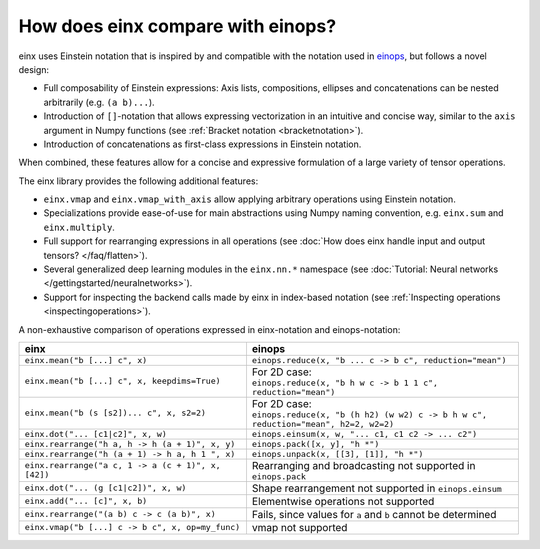 How does einx compare with einops?
##################################

einx uses Einstein notation that is inspired by and compatible with the notation used in `einops <https://github.com/arogozhnikov/einops>`_,
but follows a novel design:

* Full composability of Einstein expressions: Axis lists, compositions, ellipses and concatenations can be nested arbitrarily (e.g. ``(a b)...``).
* Introduction of ``[]``-notation that allows expressing vectorization in an intuitive and concise way, similar to the ``axis`` argument in Numpy functions (see :ref:`Bracket notation <bracketnotation>`).
* Introduction of concatenations as first-class expressions in Einstein notation.

When combined, these features allow for a concise and expressive formulation of a large variety of tensor operations.

The einx library provides the following additional features:

* ``einx.vmap`` and ``einx.vmap_with_axis`` allow applying arbitrary operations using Einstein notation.
* Specializations provide ease-of-use for main abstractions using Numpy naming convention, e.g. ``einx.sum`` and ``einx.multiply``.
* Full support for rearranging expressions in all operations (see :doc:`How does einx handle input and output tensors? </faq/flatten>`).
* Several generalized deep learning modules in the ``einx.nn.*`` namespace (see :doc:`Tutorial: Neural networks </gettingstarted/neuralnetworks>`).
* Support for inspecting the backend calls made by einx in index-based notation (see :ref:`Inspecting operations <inspectingoperations>`).

A non-exhaustive comparison of operations expressed in einx-notation and einops-notation:

.. list-table::
   :widths: 50 60
   :header-rows: 0

   * - **einx**
     - **einops**
   * - ``einx.mean("b [...] c", x)``
     - ``einops.reduce(x, "b ... c -> b c", reduction="mean")``
   * - ``einx.mean("b [...] c", x, keepdims=True)``
     - | For 2D case:
       | ``einops.reduce(x, "b h w c -> b 1 1 c", reduction="mean")``
   * - ``einx.mean("b (s [s2])... c", x, s2=2)``
     - | For 2D case:
       | ``einops.reduce(x, "b (h h2) (w w2) c -> b h w c", reduction="mean", h2=2, w2=2)``
   * - ``einx.dot("... [c1|c2]", x, w)``
     - ``einops.einsum(x, w, "... c1, c1 c2 -> ... c2")``
   * - ``einx.rearrange("h a, h -> h (a + 1)", x, y)``
     - ``einops.pack([x, y], "h *")``
   * - ``einx.rearrange("h (a + 1) -> h a, h 1 ", x)``
     - ``einops.unpack(x, [[3], [1]], "h *")``
   * - ``einx.rearrange("a c, 1 -> a (c + 1)", x, [42])``
     - Rearranging and broadcasting not supported in ``einops.pack``
   * - ``einx.dot("... (g [c1|c2])", x, w)``
     - Shape rearrangement not supported in ``einops.einsum``
   * - ``einx.add("... [c]", x, b)``
     - Elementwise operations not supported
   * - ``einx.rearrange("(a b) c -> c (a b)", x)``
     - Fails, since values for ``a`` and ``b`` cannot be determined
   * - ``einx.vmap("b [...] c -> b c", x, op=my_func)``
     - vmap not supported
